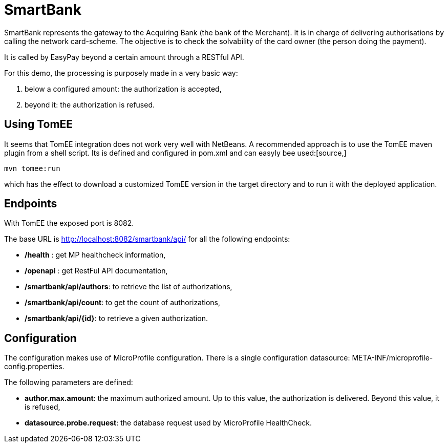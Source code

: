 = SmartBank

SmartBank represents the gateway to the Acquiring Bank (the bank of the Merchant). It is in charge of delivering authorisations by calling the network card-scheme. The objective is to check the solvability of the card owner (the person doing the payment).

It is called by EasyPay beyond a certain amount through a RESTful API.

For this demo, the processing is purposely made in a very basic way: 

. below a configured amount: the authorization is accepted,
. beyond it: the authorization is refused.

== Using TomEE

It seems that TomEE integration does not work very well with NetBeans. A recommended approach is to use the TomEE maven plugin from a shell script. Its is defined and configured in pom.xml and can easyly bee used:[source,]
----
mvn tomee:run
----
which has the effect to download a customized TomEE version in the target directory and to run it with the deployed application.

== Endpoints

With TomEE the exposed port is 8082.

The base URL is http://localhost:8082/smartbank/api/ for all the following endpoints:

- */health* : get MP healthcheck information,
- */openapi* : get RestFul API documentation,
- **/smartbank/api/authors**: to retrieve the list of authorizations,
- **/smartbank/api/count**: to get the count of authorizations,
- **/smartbank/api/{id}**: to retrieve a given authorization.

== Configuration

The configuration makes use of MicroProfile configuration. There is a single configuration datasource: META-INF/microprofile-config.properties.

The following parameters are defined:

- **author.max.amount**: the maximum authorized amount. Up to this value, the authorization is delivered. Beyond this value, it is refused,
- **datasource.probe.request**: the database request used by MicroProfile HealthCheck.